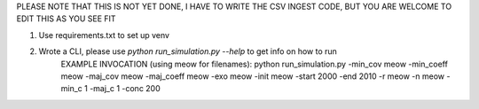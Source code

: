 PLEASE NOTE THAT THIS IS NOT YET DONE, I HAVE TO WRITE THE CSV INGEST CODE, BUT YOU ARE WELCOME TO EDIT THIS AS YOU SEE FIT

1) Use requirements.txt to set up venv
2) Wrote a CLI, please use `python run_simulation.py --help` to get info on how to run
    EXAMPLE INVOCATION (using meow for filenames):
    python run_simulation.py -min_cov meow -min_coeff meow -maj_cov meow -maj_coeff meow -exo meow -init meow -start 2000 -end 2010 -r meow -n meow -min_c 1 -maj_c 1 -conc 200